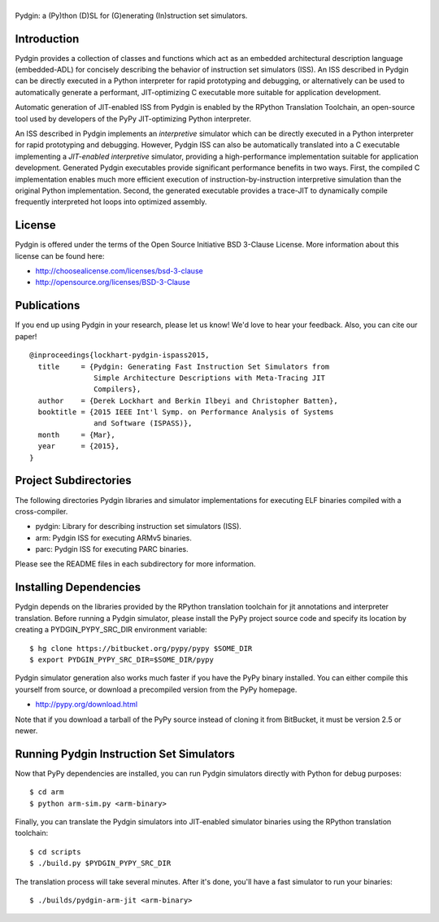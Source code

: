 ===============================================================================
|Pydgin|
===============================================================================

Pydgin: a (Py)thon (D)SL for (G)enerating (In)struction set simulators.

-------------------------------------------------------------------------------
Introduction
-------------------------------------------------------------------------------

Pydgin provides a collection of classes and functions which act as an embedded
architectural description language (embedded-ADL) for concisely describing the
behavior of instruction set simulators (ISS). An ISS described in Pydgin can be
directly executed in a Python interpreter for rapid prototyping and debugging,
or alternatively can be used to automatically generate a performant,
JIT-optimizing C executable more suitable for application development.

Automatic generation of JIT-enabled ISS from Pydgin is enabled by the RPython
Translation Toolchain, an open-source tool used by developers of the PyPy
JIT-optimizing Python interpreter.

An ISS described in Pydgin implements an *interpretive* simulator which can be
directly executed in a Python interpreter for rapid prototyping and debugging.
However, Pydgin ISS can also be automatically translated into a C executable
implementing a *JIT-enabled interpretive* simulator, providing a
high-performance implementation suitable for application development. Generated
Pydgin executables provide significant performance benefits in two ways. First,
the compiled C implementation enables much more efficient execution of
instruction-by-instruction interpretive simulation than the original Python
implementation. Second, the generated executable provides a trace-JIT to
dynamically compile frequently interpreted hot loops into optimized assembly.

.. |Pydgin| image:: docs/pydgin_logo.png

-------------------------------------------------------------------------------
License
-------------------------------------------------------------------------------

Pydgin is offered under the terms of the Open Source Initiative BSD
3-Clause License. More information about this license can be found here:

- http://choosealicense.com/licenses/bsd-3-clause
- http://opensource.org/licenses/BSD-3-Clause

-------------------------------------------------------------------------------
Publications
-------------------------------------------------------------------------------

If you end up using Pydgin in your research, please let us know!  We'd love to
hear your feedback. Also, you can cite our paper! ::

  @inproceedings{lockhart-pydgin-ispass2015,
    title     = {Pydgin: Generating Fast Instruction Set Simulators from
                 Simple Architecture Descriptions with Meta-Tracing JIT
                 Compilers},
    author    = {Derek Lockhart and Berkin Ilbeyi and Christopher Batten},
    booktitle = {2015 IEEE Int'l Symp. on Performance Analysis of Systems
                 and Software (ISPASS)},
    month     = {Mar},
    year      = {2015},
  }


-------------------------------------------------------------------------------
Project Subdirectories
-------------------------------------------------------------------------------

The following directories Pydgin libraries and simulator implementations for
executing ELF binaries compiled with a cross-compiler.

- pydgin:  Library for describing instruction set simulators (ISS).
- arm:     Pydgin ISS for executing ARMv5 binaries.
- parc:    Pydgin ISS for executing PARC binaries.

Please see the README files in each subdirectory for more information.

-------------------------------------------------------------------------------
Installing Dependencies
-------------------------------------------------------------------------------

Pydgin depends on the libraries provided by the RPython translation toolchain
for jit annotations and interpreter translation. Before running a Pydgin
simulator, please install the PyPy project source code and specify its location
by creating a PYDGIN_PYPY_SRC_DIR environment variable::

  $ hg clone https://bitbucket.org/pypy/pypy $SOME_DIR
  $ export PYDGIN_PYPY_SRC_DIR=$SOME_DIR/pypy

Pydgin simulator generation also works much faster if you have the PyPy
binary installed. You can either compile this yourself from source, or
download a precompiled version from the PyPy homepage.

- http://pypy.org/download.html

Note that if you download a tarball of the PyPy source instead of cloning it
from BitBucket, it must be version 2.5 or newer.

-------------------------------------------------------------------------------
Running Pydgin Instruction Set Simulators
-------------------------------------------------------------------------------

Now that PyPy dependencies are installed, you can run Pydgin simulators
directly with Python for debug purposes::

  $ cd arm
  $ python arm-sim.py <arm-binary>

Finally, you can translate the Pydgin simulators into JIT-enabled simulator
binaries using the RPython translation toolchain::

  $ cd scripts
  $ ./build.py $PYDGIN_PYPY_SRC_DIR

The translation process will take several minutes. After it's done, you'll have
a fast simulator to run your binaries::

  $ ./builds/pydgin-arm-jit <arm-binary>

